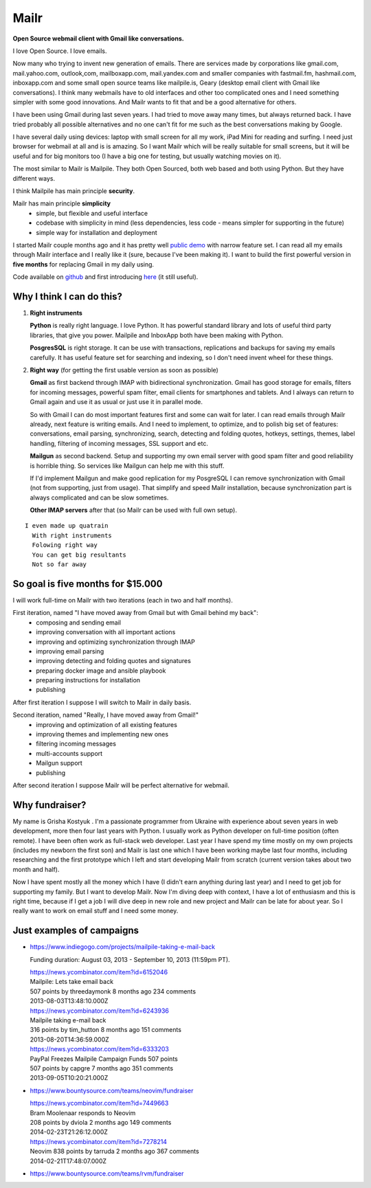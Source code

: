 Mailr
=====
**Open Source webmail client with Gmail like conversations.**

I love Open Source. I love emails.

Now many who trying to invent new generation of emails. There are services made by 
corporations like gmail.com, mail.yahoo.com, outlook,com, mailboxapp.com, mail.yandex.com 
and smaller companies with fastmail.fm, hashmail.com, inboxapp.com and some small open 
source teams like mailpile.is, Geary (desktop email client with Gmail like conversations). 
I think many webmails have to old interfaces and other too complicated ones and I need 
something simpler with some good innovations. And Mailr wants to fit that and be a good 
alternative for others.

I have been using Gmail during last seven years. I had tried to move away many times, but 
always returned back. I have tried probably all possible alternatives and no one can't fit 
for me such as the best conversations making by Google.

I have several daily using devices: laptop with small screen for all my work, iPad Mini 
for reading and surfing. I need just browser for webmail at all and is is amazing. So I 
want Mailr which will be really suitable for small screens, but it will be useful and for 
big monitors too (I have a big one for testing, but usually watching movies on it).

The most similar to Mailr is Mailpile. They both Open Sourced, both web based and both 
using Python. But they have different ways.

I think Mailpile has main principle **security**.

Mailr has main principle **simplicity**
 - simple, but flexible and useful interface
 - codebase with simplicity in mind (less dependencies, less code - means simpler for 
   supporting in the future)
 - simple way for installation and deployment

I started Mailr couple months ago and it has pretty well `public demo`__ with narrow 
feature set. I can read all my emails through Mailr interface and I really like it (sure, 
because I've been making it). I want to build the first powerful version in **five 
months** for replacing Gmail in my daily using.

__ http://mail.pusto.org

Code available on github__ and first introducing here__ (it still useful).

__ https://github.com/naspeh/mailr
__ http://pusto.org/en/mailr/

Why I think I can do this?
--------------------------
1. **Right instruments**

   **Python** is really right language. I love Python. It has powerful standard library 
   and lots of useful third party libraries, that give you power. Mailpile and InboxApp 
   both have been making with Python.

   **PosgresSQL** is right storage. It can be use with transactions, replications and 
   backups for saving my emails carefully. It has useful feature set for searching and 
   indexing, so I don't need invent wheel for these things.

2. **Right way** (for getting the first usable version as soon as possible)

   **Gmail** as first backend through IMAP with bidirectional synchronization. Gmail has 
   good storage for emails, filters for incoming messages, powerful spam filter, email 
   clients for smartphones and tablets. And I always can return to Gmail again and use it 
   as usual or just use it in parallel mode.

   So with Gmail I can do most important features first and some can wait for later. I can 
   read emails through Mailr already, next feature is writing emails. And I need to 
   implement, to optimize, and to polish big set of features: conversations, email 
   parsing, synchronizing, search, detecting and folding quotes, hotkeys, settings, 
   themes, label handling, filtering of incoming messages, SSL support and etc.

   **Mailgun** as second backend. Setup and supporting my own email server with good spam 
   filter and good reliability is horrible thing. So services like Mailgun can help me 
   with this stuff.

   If I'd implement Mailgun and make good replication for my PosgreSQL I can remove 
   synchronization with Gmail (not from supporting, just from usage). That simplify and 
   speed Mailr installation, because synchronization part is always complicated and can be 
   slow sometimes.

   **Other IMAP servers** after that (so Mailr can be used with full own setup).

::

  I even made up quatrain
    With right instruments
    Folowing right way
    You can get big resultants
    Not so far away

So goal is five months for $15.000
----------------------------------
I will work full-time on Mailr with two iterations (each in two and half months).

First iteration, named "I have moved away from Gmail but with Gmail behind my back":
 - composing and sending email
 - improving conversation with all important actions
 - improving and optimizing synchronization through IMAP
 - improving email parsing
 - improving detecting and folding quotes and signatures
 - preparing docker image and ansible playbook
 - preparing instructions for installation
 - publishing

After first iteration I suppose I will switch to Mailr in daily basis.

Second iteration, named "Really, I have moved away from Gmail!"
 - improving and optimization of all existing features
 - improving themes and implementing new ones
 - filtering incoming messages
 - multi-accounts support
 - Mailgun support
 - publishing

After second iteration I suppose Mailr will be perfect alternative for webmail.

Why fundraiser?
---------------
My name is Grisha Kostyuk . I'm a passionate programmer from Ukraine with experience about 
seven years in web development, more then four last years with Python. I usually work as 
Python developer on full-time position (often remote). I have been often work as 
full-stack web developer. Last year I have spend my time mostly on my own projects 
(includes my newborn the first son) and Mailr is last one which I have been working maybe 
last four months, including researching and the first prototype which I left and start 
developing Mailr from scratch (current version takes about two month and half).

Now I have spent mostly all the money which I have (I didn't earn anything during last 
year) and I need to get job for supporting my family. But I want to develop Mailr. Now I'm 
diving deep with context, I have a lot of enthusiasm and this is right time, because if I 
get a job I will dive deep in new role and new project and Mailr can be late for about 
year. So I really want to work on email stuff and I need some money.


Just examples of campaigns
--------------------------
- https://www.indiegogo.com/projects/mailpile-taking-e-mail-back

  Funding duration: August 03, 2013 - September 10, 2013 (11:59pm PT).

  | https://news.ycombinator.com/item?id=6152046
  | Mailpile: Lets take email back
  | 507 points by threedaymonk 8 months ago 234 comments
  | 2013-08-03T13:48:10.000Z

  | https://news.ycombinator.com/item?id=6243936
  | Mailpile taking e-mail back
  | 316 points by tim_hutton 8 months ago 151 comments
  | 2013-08-20T14:36:59.000Z

  | https://news.ycombinator.com/item?id=6333203
  | PayPal Freezes Mailpile Campaign Funds 507 points
  | 507 points by capgre 7 months ago 351 comments
  | 2013-09-05T10:20:21.000Z

- https://www.bountysource.com/teams/neovim/fundraiser

  | https://news.ycombinator.com/item?id=7449663
  | Bram Moolenaar responds to Neovim
  | 208 points by dviola 2 months ago 149 comments
  | 2014-02-23T21:26:12.000Z

  | https://news.ycombinator.com/item?id=7278214
  | Neovim  838 points by tarruda 2 months ago 367 comments
  | 2014-02-21T17:48:07.000Z

- https://www.bountysource.com/teams/rvm/fundraiser
